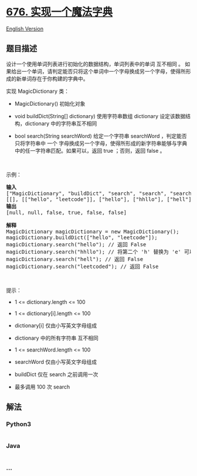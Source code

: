 * [[https://leetcode-cn.com/problems/implement-magic-dictionary][676.
实现一个魔法字典]]
  :PROPERTIES:
  :CUSTOM_ID: 实现一个魔法字典
  :END:
[[./solution/0600-0699/0676.Implement Magic Dictionary/README_EN.org][English
Version]]

** 题目描述
   :PROPERTIES:
   :CUSTOM_ID: 题目描述
   :END:

#+begin_html
  <!-- 这里写题目描述 -->
#+end_html

#+begin_html
  <p>
#+end_html

设计一个使用单词列表进行初始化的数据结构，单词列表中的单词 互不相同 。
如果给出一个单词，请判定能否只将这个单词中一个字母换成另一个字母，使得所形成的新单词存在于你构建的字典中。

#+begin_html
  </p>
#+end_html

#+begin_html
  <p>
#+end_html

实现 MagicDictionary 类：

#+begin_html
  </p>
#+end_html

#+begin_html
  <ul>
#+end_html

#+begin_html
  <li>
#+end_html

MagicDictionary() 初始化对象

#+begin_html
  </li>
#+end_html

#+begin_html
  <li>
#+end_html

void buildDict(String[] dictionary) 使用字符串数组 dictionary
设定该数据结构，dictionary 中的字符串互不相同

#+begin_html
  </li>
#+end_html

#+begin_html
  <li>
#+end_html

bool search(String searchWord) 给定一个字符串 searchWord
，判定能否只将字符串中 一个
字母换成另一个字母，使得所形成的新字符串能够与字典中的任一字符串匹配。如果可以，返回
true ；否则，返回 false 。

#+begin_html
  </li>
#+end_html

#+begin_html
  </ul>
#+end_html

#+begin_html
  <p>
#+end_html

 

#+begin_html
  </p>
#+end_html

#+begin_html
  <p>
#+end_html

示例：

#+begin_html
  </p>
#+end_html

#+begin_html
  <pre>
  <strong>输入</strong>
  ["MagicDictionary", "buildDict", "search", "search", "search", "search"]
  [[], [["hello", "leetcode"]], ["hello"], ["hhllo"], ["hell"], ["leetcoded"]]
  <strong>输出</strong>
  [null, null, false, true, false, false]

  <strong>解释</strong>
  MagicDictionary magicDictionary = new MagicDictionary();
  magicDictionary.buildDict(["hello", "leetcode"]);
  magicDictionary.search("hello"); // 返回 False
  magicDictionary.search("hhllo"); // 将第二个 'h' 替换为 'e' 可以匹配 "hello" ，所以返回 True
  magicDictionary.search("hell"); // 返回 False
  magicDictionary.search("leetcoded"); // 返回 False
  </pre>
#+end_html

#+begin_html
  <p>
#+end_html

 

#+begin_html
  </p>
#+end_html

#+begin_html
  <p>
#+end_html

提示：

#+begin_html
  </p>
#+end_html

#+begin_html
  <ul>
#+end_html

#+begin_html
  <li>
#+end_html

1 <= dictionary.length <= 100

#+begin_html
  </li>
#+end_html

#+begin_html
  <li>
#+end_html

1 <= dictionary[i].length <= 100

#+begin_html
  </li>
#+end_html

#+begin_html
  <li>
#+end_html

dictionary[i] 仅由小写英文字母组成

#+begin_html
  </li>
#+end_html

#+begin_html
  <li>
#+end_html

dictionary 中的所有字符串 互不相同

#+begin_html
  </li>
#+end_html

#+begin_html
  <li>
#+end_html

1 <= searchWord.length <= 100

#+begin_html
  </li>
#+end_html

#+begin_html
  <li>
#+end_html

searchWord 仅由小写英文字母组成

#+begin_html
  </li>
#+end_html

#+begin_html
  <li>
#+end_html

buildDict 仅在 search 之前调用一次

#+begin_html
  </li>
#+end_html

#+begin_html
  <li>
#+end_html

最多调用 100 次 search

#+begin_html
  </li>
#+end_html

#+begin_html
  </ul>
#+end_html

** 解法
   :PROPERTIES:
   :CUSTOM_ID: 解法
   :END:

#+begin_html
  <!-- 这里可写通用的实现逻辑 -->
#+end_html

#+begin_html
  <!-- tabs:start -->
#+end_html

*** *Python3*
    :PROPERTIES:
    :CUSTOM_ID: python3
    :END:

#+begin_html
  <!-- 这里可写当前语言的特殊实现逻辑 -->
#+end_html

#+begin_src python
#+end_src

*** *Java*
    :PROPERTIES:
    :CUSTOM_ID: java
    :END:

#+begin_html
  <!-- 这里可写当前语言的特殊实现逻辑 -->
#+end_html

#+begin_src java
#+end_src

*** *...*
    :PROPERTIES:
    :CUSTOM_ID: section
    :END:
#+begin_example
#+end_example

#+begin_html
  <!-- tabs:end -->
#+end_html
